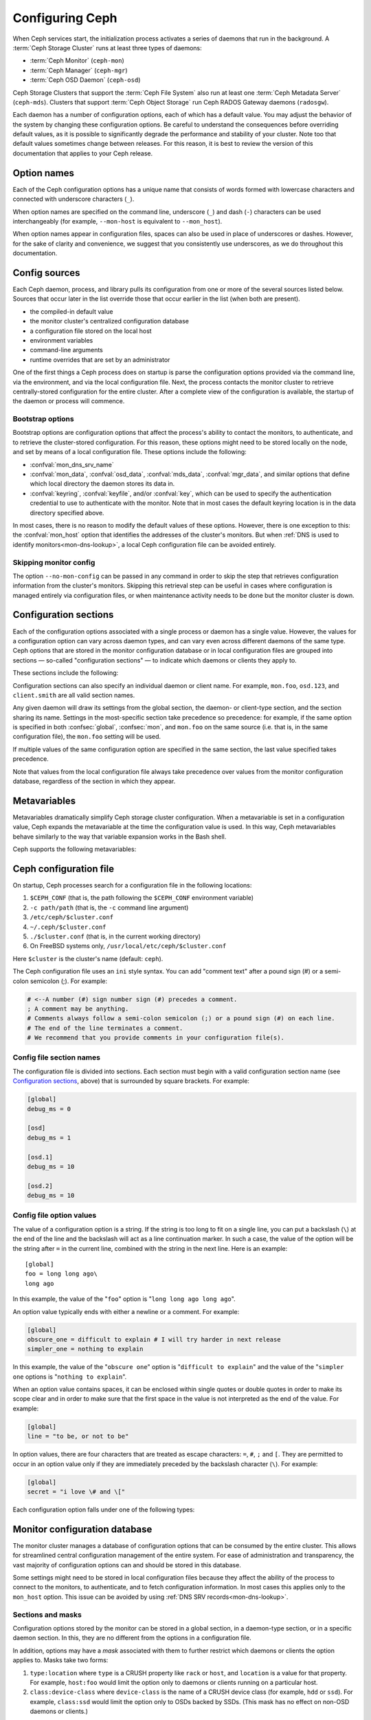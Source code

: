.. _configuring-ceph:

==================
 Configuring Ceph
==================

When Ceph services start, the initialization process activates a series of
daemons that run in the background. A :term:`Ceph Storage Cluster` runs at
least three types of daemons:

- :term:`Ceph Monitor` (``ceph-mon``)
- :term:`Ceph Manager` (``ceph-mgr``)
- :term:`Ceph OSD Daemon` (``ceph-osd``)

Ceph Storage Clusters that support the :term:`Ceph File System` also run at
least one :term:`Ceph Metadata Server` (``ceph-mds``). Clusters that support
:term:`Ceph Object Storage` run Ceph RADOS Gateway daemons (``radosgw``).

Each daemon has a number of configuration options, each of which has a default
value. You may adjust the behavior of the system by changing these
configuration options. Be careful to understand the consequences before
overriding default values, as it is possible to significantly degrade the
performance and stability of your cluster. Note too that default values
sometimes change between releases. For this reason, it is best to review the
version of this documentation that applies to your Ceph release.

Option names
============

Each of the Ceph configuration options has a unique name that consists of words
formed with lowercase characters and connected with underscore characters
(``_``).

When option names are specified on the command line, underscore (``_``) and
dash (``-``) characters can be used interchangeably (for example,
``--mon-host`` is equivalent to ``--mon_host``).

When option names appear in configuration files, spaces can also be used in
place of underscores or dashes. However, for the sake of clarity and
convenience, we suggest that you consistently use underscores, as we do
throughout this documentation.

Config sources
==============

Each Ceph daemon, process, and library pulls its configuration from one or more
of the several sources listed below. Sources that occur later in the list
override those that occur earlier in the list (when both are present).

- the compiled-in default value
- the monitor cluster's centralized configuration database
- a configuration file stored on the local host
- environment variables
- command-line arguments
- runtime overrides that are set by an administrator

One of the first things a Ceph process does on startup is parse the
configuration options provided via the command line, via the environment, and
via the local configuration file. Next, the process contacts the monitor
cluster to retrieve centrally-stored configuration for the entire cluster.
After a complete view of the configuration is available, the startup of the
daemon or process will commence.

.. _bootstrap-options:

Bootstrap options
-----------------

Bootstrap options are configuration options that affect the process's ability
to contact the monitors, to authenticate, and to retrieve the cluster-stored
configuration.  For this reason, these options might need to be stored locally
on the node, and set by means of a local configuration file. These options
include the following:

.. confval:: mon_host
.. confval:: mon_host_override

- :confval:`mon_dns_srv_name`
- :confval:`mon_data`, :confval:`osd_data`, :confval:`mds_data`,
  :confval:`mgr_data`, and similar options that define which local directory
  the daemon stores its data in.
- :confval:`keyring`, :confval:`keyfile`, and/or :confval:`key`, which can be
  used to specify the authentication credential to use to authenticate with the
  monitor. Note that in most cases the default keyring location is in the data
  directory specified above.

In most cases, there is no reason to modify the default values of these
options. However, there is one exception to this: the :confval:`mon_host`
option that identifies the addresses of the cluster's monitors. But when
:ref:`DNS is used to identify monitors<mon-dns-lookup>`, a local Ceph
configuration file can be avoided entirely.


Skipping monitor config
-----------------------

The option ``--no-mon-config`` can be passed in any command in order to skip
the step that retrieves configuration information from the cluster's monitors.
Skipping this retrieval step can be useful in cases where configuration is
managed entirely via configuration files, or when maintenance activity needs to
be done but the monitor cluster is down.

.. _ceph-conf-file:

Configuration sections
======================

Each of the configuration options associated with a single process or daemon
has a single value. However, the values for a configuration option can vary
across daemon types, and can vary even across different daemons of the same
type. Ceph options that are stored in the monitor configuration database or in
local configuration files are grouped into sections |---| so-called "configuration
sections" |---| to indicate which daemons or clients they apply to.


These sections include the following:

.. confsec:: global

   Settings under ``global`` affect all daemons and clients
   in a Ceph Storage Cluster.

   :example: ``log_file = /var/log/ceph/$cluster-$type.$id.log``

.. confsec:: mon

   Settings under ``mon`` affect all ``ceph-mon`` daemons in
   the Ceph Storage Cluster, and override the same setting in
   ``global``.

   :example: ``mon_cluster_log_to_syslog = true``

.. confsec:: mgr

   Settings in the ``mgr`` section affect all ``ceph-mgr`` daemons in
   the Ceph Storage Cluster, and override the same setting in
   ``global``.

   :example: ``mgr_stats_period = 10``

.. confsec:: osd

   Settings under ``osd`` affect all ``ceph-osd`` daemons in
   the Ceph Storage Cluster, and override the same setting in
   ``global``.

   :example: ``osd_op_queue = wpq``

.. confsec:: mds

   Settings in the ``mds`` section affect all ``ceph-mds`` daemons in
   the Ceph Storage Cluster, and override the same setting in
   ``global``.

   :example: ``mds_cache_memory_limit = 10G``

.. confsec:: client

   Settings under ``client`` affect all Ceph clients
   (for example, mounted Ceph File Systems, mounted Ceph Block Devices)
   as well as RADOS Gateway (RGW) daemons.

   :example: ``objecter_inflight_ops = 512``


Configuration sections can also specify an individual daemon or client name. For example,
``mon.foo``, ``osd.123``, and ``client.smith`` are all valid section names.


Any given daemon will draw its settings from the global section, the daemon- or
client-type section, and the section sharing its name. Settings in the
most-specific section take precedence so precedence: for example, if the same
option is specified in both :confsec:`global`, :confsec:`mon`, and ``mon.foo``
on the same source (i.e. that is, in the same configuration file), the
``mon.foo`` setting will be used.

If multiple values of the same configuration option are specified in the same
section, the last value specified takes precedence.

Note that values from the local configuration file always take precedence over
values from the monitor configuration database, regardless of the section in
which they appear.

.. _ceph-metavariables:

Metavariables
=============

Metavariables dramatically simplify Ceph storage cluster configuration. When a
metavariable is set in a configuration value, Ceph expands the metavariable at
the time the configuration value is used. In this way, Ceph metavariables
behave similarly to the way that variable expansion works in the Bash shell.

Ceph supports the following metavariables:

.. describe:: $cluster

   Expands to the Ceph Storage Cluster name. Useful when running
   multiple Ceph Storage Clusters on the same hardware.

   :example: ``/etc/ceph/$cluster.keyring``
   :default: ``ceph``

.. describe:: $type

   Expands to a daemon or process type (for example, ``mds``, ``osd``, or ``mon``)

   :example: ``/var/lib/ceph/$type``

.. describe:: $id

   Expands to the daemon or client identifier. For
   ``osd.0``, this would be ``0``; for ``mds.a``, it would
   be ``a``.

   :example: ``/var/lib/ceph/$type/$cluster-$id``

.. describe:: $host

   Expands to the host name where the process is running.

.. describe:: $name

   Expands to ``$type.$id``.

   :example: ``/var/run/ceph/$cluster-$name.asok``

.. describe:: $pid

   Expands to daemon pid.

   :example: ``/var/run/ceph/$cluster-$name-$pid.asok``


Ceph configuration file
=======================

On startup, Ceph processes search for a configuration file in the
following locations:

#. ``$CEPH_CONF`` (that is, the path following the ``$CEPH_CONF``
   environment variable)
#. ``-c path/path``  (that is, the ``-c`` command line argument)
#. ``/etc/ceph/$cluster.conf``
#. ``~/.ceph/$cluster.conf``
#. ``./$cluster.conf`` (that is, in the current working directory)
#. On FreeBSD systems only, ``/usr/local/etc/ceph/$cluster.conf``

Here ``$cluster`` is the cluster's name (default: ``ceph``).

The Ceph configuration file uses an ``ini`` style syntax. You can add "comment
text" after a pound sign (#) or a semi-colon semicolon (;). For example:

.. code-block:: ini

    # <--A number (#) sign number sign (#) precedes a comment.
    ; A comment may be anything.
    # Comments always follow a semi-colon semicolon (;) or a pound sign (#) on each line.
    # The end of the line terminates a comment.
    # We recommend that you provide comments in your configuration file(s).


.. _ceph-conf-settings:

Config file section names
-------------------------

The configuration file is divided into sections. Each section must begin with a
valid configuration section name (see `Configuration sections`_, above) that is
surrounded by square brackets. For example:

.. code-block:: ini

    [global]
    debug_ms = 0

    [osd]
    debug_ms = 1

    [osd.1]
    debug_ms = 10

    [osd.2]
    debug_ms = 10

Config file option values
-------------------------

The value of a configuration option is a string. If the string is too long to
fit on a single line, you can put a backslash (``\``) at the end of the line
and the backslash will act as a line continuation marker. In such a case, the
value of the option will be the string after ``=`` in the current line,
combined with the string in the next line. Here is an example::

  [global]
  foo = long long ago\
  long ago

In this example, the value of the "``foo``" option is "``long long ago long
ago``".

An option value typically ends with either a newline or a comment. For
example:

.. code-block:: ini

    [global]
    obscure_one = difficult to explain # I will try harder in next release
    simpler_one = nothing to explain

In this example, the value of the "``obscure one``" option is "``difficult to
explain``" and the value of the "``simpler one`` options is "``nothing to
explain``".

When an option value contains spaces, it can be enclosed within single quotes
or double quotes in order to make its scope clear and in order to make sure
that the first space in the value is not interpreted as the end of the value.
For example:

.. code-block:: ini

    [global]
    line = "to be, or not to be"

In option values, there are four characters that are treated as escape
characters: ``=``, ``#``, ``;`` and ``[``. They are permitted to occur in an
option value only if they are immediately preceded by the backslash character
(``\``). For example:

.. code-block:: ini

    [global]
    secret = "i love \# and \["

Each configuration option falls under one of the following types:

.. describe:: int

   64-bit signed integer. Some SI suffixes are supported, such as "K", "M",
   "G", "T", "P", and "E" (meaning, respectively, 10\ :sup:`3`, 10\ :sup:`6`,
   10\ :sup:`9`, etc.). "B" is the only supported unit string. Thus "1K", "1M",
   "128B" and "-1" are all valid option values. When a negative value is
   assigned to a threshold option, this can indicate that the option is
   "unlimited" -- that is, that there is no threshold or limit in effect.

   :example: ``42``, ``-1``

.. describe:: uint

   This differs from ``integer`` only in that negative values are not
   permitted.

   :example: ``256``, ``0``

.. describe:: str

   A string encoded in UTF-8. Certain characters are not permitted. Reference
   the above notes for the details.

   :example: ``"hello world"``, ``"i love \#"``, ``yet-another-name``

.. describe:: boolean

   Typically either of the two values ``true`` or ``false``. However, any
   integer is permitted: "0" implies ``false``, and any non-zero value implies
   ``true``.

   :example: ``true``, ``false``, ``1``, ``0``

.. describe:: addr

   A single address, optionally prefixed with ``v1``, ``v2`` or ``any`` for the
   messenger protocol. If no prefix is specified, the ``v2`` protocol is used.
   For more details, see :ref:`address_formats`.

   :example: ``v1:1.2.3.4:567``, ``v2:1.2.3.4:567``, ``1.2.3.4:567``, ``2409:8a1e:8fb6:aa20:1260:4bff:fe92:18f5::567``, ``[::1]:6789``

.. describe:: addrvec

   A set of addresses separated by ",". The addresses can be optionally quoted
   with ``[`` and ``]``.

   :example: ``[v1:1.2.3.4:567,v2:1.2.3.4:568]``, ``v1:1.2.3.4:567,v1:1.2.3.14:567``  ``[2409:8a1e:8fb6:aa20:1260:4bff:fe92:18f5::567], [2409:8a1e:8fb6:aa20:1260:4bff:fe92:18f5::568]``

.. describe:: uuid

   The string format of a uuid defined by `RFC4122
   <https://www.ietf.org/rfc/rfc4122.txt>`_. Certain variants are also
   supported: for more details, see `Boost document
   <https://www.boost.org/doc/libs/1_74_0/libs/uuid/doc/uuid.html#String%20Generator>`_.

   :example: ``f81d4fae-7dec-11d0-a765-00a0c91e6bf6``

.. describe:: size

   64-bit unsigned integer. Both SI prefixes and IEC prefixes are supported.
   "B" is the only supported unit string. Negative values are not permitted.

   :example: ``1Ki``, ``1K``, ``1KiB`` and ``1B``.

.. describe:: secs

   Denotes a duration of time. The default unit of time is the second.
   The following units of time are supported:

              * second: ``s``, ``sec``, ``second``, ``seconds``
              * minute: ``m``, ``min``, ``minute``, ``minutes``
              * hour: ``hs``, ``hr``, ``hour``, ``hours``
              * day: ``d``, ``day``, ``days``
              * week: ``w``, ``wk``, ``week``, ``weeks``
              * month: ``mo``, ``month``, ``months``
              * year: ``y``, ``yr``, ``year``, ``years``

   :example: ``1 m``, ``1m`` and ``1 week``

.. _ceph-conf-database:

Monitor configuration database
==============================

The monitor cluster manages a database of configuration options that can be
consumed by the entire cluster. This allows for streamlined central
configuration management of the entire system. For ease of administration and
transparency, the vast majority of configuration options can and should be
stored in this database.

Some settings might need to be stored in local configuration files because they
affect the ability of the process to connect to the monitors, to authenticate,
and to fetch configuration information. In most cases this applies only to the
``mon_host`` option. This issue can be avoided by using :ref:`DNS SRV
records<mon-dns-lookup>`.

Sections and masks
------------------

Configuration options stored by the monitor can be stored in a global section,
in a daemon-type section, or in a specific daemon section. In this, they are
no different from the options in a configuration file.

In addition, options may have a *mask* associated with them to further restrict
which daemons or clients the option applies to. Masks take two forms:

#. ``type:location`` where ``type`` is a CRUSH property like ``rack`` or
   ``host``, and ``location`` is a value for that property. For example,
   ``host:foo`` would limit the option only to daemons or clients
   running on a particular host.
#. ``class:device-class`` where ``device-class`` is the name of a CRUSH
   device class (for example, ``hdd`` or ``ssd``). For example,
   ``class:ssd`` would limit the option only to OSDs backed by SSDs.
   (This mask has no effect on non-OSD daemons or clients.)

In commands that specify a configuration option, the argument of the option (in
the following examples, this is the "who" string) may be a section name, a
mask, or a combination of both separated by a slash character (``/``). For
example, ``osd/rack:foo`` would refer to all OSD daemons in the ``foo`` rack.

When configuration options are shown, the section name and mask are presented
in separate fields or columns to make them more readable.

Commands
--------

The following CLI commands are used to configure the cluster:

* ``ceph config dump`` dumps the entire monitor configuration
  database for the cluster.

* ``ceph config get <who>`` dumps the configuration options stored in
  the monitor configuration database for a specific daemon or client
  (for example, ``mds.a``).

* ``ceph config get <who> <option>`` shows either a configuration value
  stored in the monitor configuration database for a specific daemon or client
  (for example, ``mds.a``), or, if that value is not present in the monitor
  configuration database, the compiled-in default value.

* ``ceph config set <who> <option> <value>`` specifies a configuration
  option in the monitor configuration database.

* ``ceph config show <who>`` shows the configuration for a running daemon.
  These settings might differ from those stored by the monitors if there are
  also local configuration files in use or if options have been overridden on
  the command line or at run time. The source of the values of the options is
  displayed in the output.

* ``ceph config assimilate-conf -i <input file> -o <output file>`` ingests a
  configuration file from *input file* and moves any valid options into the
  monitor configuration database. Any settings that are unrecognized, are
  invalid, or cannot be controlled by the monitor will be returned in an
  abbreviated configuration file stored in *output file*. This command is
  useful for transitioning from legacy configuration files to centralized
  monitor-based configuration.

Note that ``ceph config set <who> <option> <value>`` and ``ceph config get
<who> <option>`` will not necessarily return the same values. The latter
command will show compiled-in default values. In order to determine whether a
configuration option is present in the monitor configuration database, run
``ceph config dump``.

Help
====

To get help for a particular option, run the following command:

.. prompt:: bash $

   ceph config help <option>

For example:

.. prompt:: bash $

   ceph config help log_file

::

   log_file - path to log file
    (std::string, basic)
    Default (non-daemon):
    Default (daemon): /var/log/ceph/$cluster-$name.log
    Can update at runtime: false
    See also: [log_to_stderr,err_to_stderr,log_to_syslog,err_to_syslog]

or:

.. prompt:: bash $

   ceph config help log_file -f json-pretty

::

  {
      "name": "log_file",
      "type": "std::string",
      "level": "basic",
      "desc": "path to log file",
      "long_desc": "",
      "default": "",
      "daemon_default": "/var/log/ceph/$cluster-$name.log",
      "tags": [],
      "services": [],
      "see_also": [
          "log_to_stderr",
          "err_to_stderr",
          "log_to_syslog",
          "err_to_syslog"
      ],
      "enum_values": [],
      "min": "",
      "max": "",
      "can_update_at_runtime": false
  }

The ``level`` property can be ``basic``, ``advanced``, or ``dev``.  The `dev`
options are intended for use by developers, generally for testing purposes, and
are not recommended for use by operators.

.. note:: This command uses the configuration schema that is compiled into the
   running monitors. If you have a mixed-version cluster (as might exist, for
   example, during an upgrade), you might want to query the option schema from
   a specific running daemon by running a command of the following form:

.. prompt:: bash $

   ceph daemon <name> config help [option]

Runtime Changes
===============

In most cases, Ceph permits changes to the configuration of a daemon at
run time. This can be used for increasing or decreasing the amount of logging
output, for enabling or disabling debug settings, and for runtime optimization.

Use the ``ceph config set`` command to update configuration options. For
example, to enable the most verbose  debug log level on a specific OSD, run a
command of the following form:

.. prompt:: bash $

   ceph config set osd.123 debug_ms 20

.. note:: If an option has been customized in a local configuration file, the
   `central config
   <https://ceph.io/en/news/blog/2018/new-mimic-centralized-configuration-management/>`_
   setting will be ignored because it has a lower priority than the local
   configuration file.

.. note:: Log levels range from 0 to 20.

Override values
---------------

Options can be set temporarily by using the Ceph CLI ``tell`` or ``daemon``
interfaces on the Ceph CLI. These *override* values are ephemeral, which means
that they affect only the current instance of the daemon and revert to
persistently configured values when the daemon restarts.

Override values can be set in two ways:

#. From any host, send a message to a daemon with a command of the following
   form:

   .. prompt:: bash $

      ceph tell <name> config set <option> <value>

   For example:

   .. prompt:: bash $

      ceph tell osd.123 config set debug_osd 20

   The ``tell`` command can also accept a wildcard as the daemon identifier.
   For example, to adjust the debug level on all OSD daemons, run a command of
   the following form:

   .. prompt:: bash $

      ceph tell osd.* config set debug_osd 20

#. On the host where the daemon is running, connect to the daemon via a socket
   in ``/var/run/ceph`` by running a command of the following form:

   .. prompt:: bash $

      ceph daemon <name> config set <option> <value>

   For example:

   .. prompt:: bash $

      ceph daemon osd.4 config set debug_osd 20

.. note:: In the output of the ``ceph config show`` command, these temporary
   values are shown to have a source of ``override``.


Viewing runtime settings
========================

You can see the current settings specified for a running daemon with the ``ceph
config show`` command. For example, to see the (non-default) settings for the
daemon ``osd.0``, run the following command:

.. prompt:: bash $

   ceph config show osd.0

To see a specific setting, run the following command:

.. prompt:: bash $

   ceph config show osd.0 debug_osd

To see all settings (including those with default values), run the following
command:

.. prompt:: bash $

   ceph config show-with-defaults osd.0

You can see all settings for a daemon that is currently running by connecting
to it on the local host via the admin socket. For example, to dump all
current settings, run the following command:

.. prompt:: bash $

   ceph daemon osd.0 config show

To see non-default settings and to see where each value came from (for example,
a config file, the monitor, or an override), run the following command:

.. prompt:: bash $

   ceph daemon osd.0 config diff

To see the value of a single setting, run the following command:

.. prompt:: bash $

   ceph daemon osd.0 config get debug_osd


Changes introduced in Octopus
=============================

The Octopus release changed the way the configuration file is parsed.
These changes are as follows:

- Repeated configuration options are allowed, and no warnings will be
  displayed. This means that the setting that comes last in the file is the one
  that takes effect. Prior to this change, Ceph displayed warning messages when
  lines containing duplicate options were encountered, such as::

    warning line 42: 'foo' in section 'bar' redefined
- Prior to Octopus, options containing invalid UTF-8 characters were ignored
  with warning messages. But in Octopus, they are treated as fatal errors.
- The backslash character ``\`` is used as the line-continuation marker that
  combines the next line with the current one. Prior to Octopus, there was a
  requirement that any end-of-line backslash be followed by a non-empty line.
  But in Octopus, an empty line following a backslash is allowed.
- In the configuration file, each line specifies an individual configuration
  option. The option's name and its value are separated with ``=``, and the
  value may be enclosed within single or double quotes. If an invalid
  configuration is specified, we will treat it as an invalid configuration
  file::

    bad option ==== bad value
- Prior to Octopus, if no section name was specified in the configuration file,
  all options would be set as though they were within the :confsec:`global`
  section. This approach is discouraged. Since Octopus, any configuration
  file that has no section name must contain only a single option.

.. |---|   unicode:: U+2014 .. EM DASH :trim:
